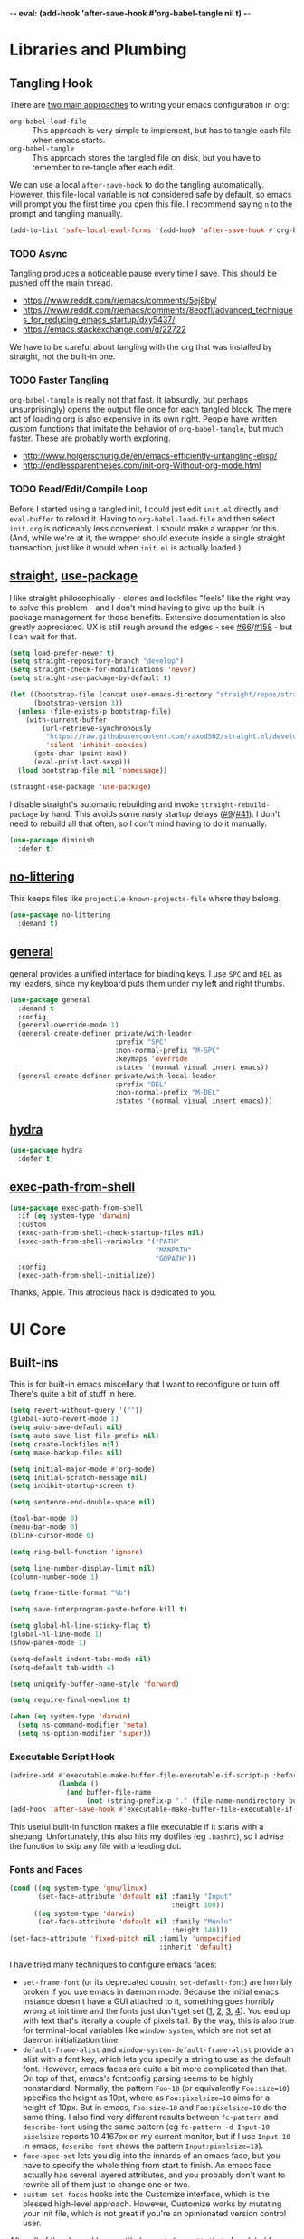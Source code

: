 -*- eval: (add-hook 'after-save-hook #'org-babel-tangle nil t) -*-

* Libraries and Plumbing
** Tangling Hook
   There are [[https://www.reddit.com/r/emacs/comments/372nxd/][two main approaches]] to writing your emacs configuration
   in org:

   - ~org-babel-load-file~ :: This approach is very simple to
        implement, but has to tangle each file when emacs starts.
   - ~org-babel-tangle~ :: This approach stores the tangled file on
        disk, but you have to remember to re-tangle after each edit.


   We can use a local ~after-save-hook~ to do the tangling
   automatically. However, this file-local variable is not considered
   safe by default, so emacs will prompt you the first time you open
   this file. I recommend saying ~n~ to the prompt and tangling
   manually.

   #+BEGIN_SRC emacs-lisp :tangle yes
     (add-to-list 'safe-local-eval-forms '(add-hook 'after-save-hook #'org-babel-tangle nil t))
   #+END_SRC
*** TODO Async
    Tangling produces a noticeable pause every time I save. This should
    be pushed off the main thread.

    - https://www.reddit.com/r/emacs/comments/5ej8by/
    - https://www.reddit.com/r/emacs/comments/8eozfl/advanced_techniques_for_reducing_emacs_startup/dxy5437/
    - https://emacs.stackexchange.com/q/22722


    We have to be careful about tangling with the org that was
    installed by straight, not the built-in one.
*** TODO Faster Tangling
    ~org-babel-tangle~ is really not that fast. It (absurdly, but
    perhaps unsurprisingly) opens the output file once for each
    tangled block. The mere act of loading org is also expensive in
    its own right. People have written custom functions that imitate
    the behavior of ~org-babel-tangle~, but much faster. These are
    probably worth exploring.

    - http://www.holgerschurig.de/en/emacs-efficiently-untangling-elisp/
    - http://endlessparentheses.com/init-org-Without-org-mode.html
*** TODO Read/Edit/Compile Loop
    Before I started using a tangled init, I could just edit ~init.el~
    directly and ~eval-buffer~ to reload it. Having to
    ~org-babel-load-file~ and then select ~init.org~ is noticeably
    less convenient. I should make a wrapper for this. (And, while
    we're at it, the wrapper should execute inside a single straight
    transaction, just like it would when ~init.el~ is actually
    loaded.)
** [[https://github.com/raxod502/straight.el][straight]], [[https://github.com/jwiegley/use-package][use-package]]
   I like straight philosophically - clones and lockfiles "feels" like
   the right way to solve this problem - and I don't mind having to
   give up the built-in package management for those benefits.
   Extensive documentation is also greatly appreciated. UX is still
   rough around the edges - see [[https://github.com/raxod502/straight.el/issues/66][#66]]/[[https://github.com/raxod502/straight.el/issues/158][#158]] - but I can wait for that.

   #+BEGIN_SRC emacs-lisp :tangle yes
     (setq load-prefer-newer t)
     (setq straight-repository-branch "develop")
     (setq straight-check-for-modifications 'never)
     (setq straight-use-package-by-default t)

     (let ((bootstrap-file (concat user-emacs-directory "straight/repos/straight.el/bootstrap.el"))
           (bootstrap-version 3))
       (unless (file-exists-p bootstrap-file)
         (with-current-buffer
             (url-retrieve-synchronously
              "https://raw.githubusercontent.com/raxod502/straight.el/develop/install.el"
              'silent 'inhibit-cookies)
           (goto-char (point-max))
           (eval-print-last-sexp)))
       (load bootstrap-file nil 'nomessage))

     (straight-use-package 'use-package)
   #+END_SRC

   I disable straight's automatic rebuilding and invoke
   ~straight-rebuild-package~ by hand. This avoids some nasty startup
   delays ([[https://github.com/raxod502/straight.el/issues/9#issuecomment-337435499][#9]]/[[https://github.com/raxod502/straight.el/issues/41][#41]]). I don't need to rebuild all that often, so I don't
   mind having to do it manually.

   #+BEGIN_SRC emacs-lisp :tangle yes
     (use-package diminish
       :defer t)
   #+END_SRC
** [[https://github.com/emacscollective/no-littering][no-littering]]
   This keeps files like ~projectile-known-projects-file~ where they
   belong.

   #+BEGIN_SRC emacs-lisp :tangle yes
     (use-package no-littering
       :demand t)
   #+END_SRC
** [[https://github.com/noctuid/general.el][general]]
   general provides a unified interface for binding keys. I use ~SPC~
   and ~DEL~ as my leaders, since my keyboard puts them under my left
   and right thumbs.

   #+BEGIN_SRC emacs-lisp :tangle yes
     (use-package general
       :demand t
       :config
       (general-override-mode 1)
       (general-create-definer private/with-leader
                               :prefix "SPC"
                               :non-normal-prefix "M-SPC"
                               :keymaps 'override
                               :states '(normal visual insert emacs))
       (general-create-definer private/with-local-leader
                               :prefix "DEL"
                               :non-normal-prefix "M-DEL"
                               :states '(normal visual insert emacs)))
   #+END_SRC
** [[https://github.com/abo-abo/hydra][hydra]]
   #+BEGIN_SRC emacs-lisp :tangle yes
     (use-package hydra
       :defer t)
   #+END_SRC
** [[https://github.com/purcell/exec-path-from-shell][exec-path-from-shell]]
   #+BEGIN_SRC emacs-lisp :tangle yes
     (use-package exec-path-from-shell
       :if (eq system-type 'darwin)
       :custom
       (exec-path-from-shell-check-startup-files nil)
       (exec-path-from-shell-variables '("PATH"
                                         "MANPATH"
                                         "GOPATH"))
       :config
       (exec-path-from-shell-initialize))
   #+END_SRC

   Thanks, Apple. This atrocious hack is dedicated to you.
* UI Core
** Built-ins
   This is for built-in emacs miscellany that I want to reconfigure or
   turn off. There's quite a bit of stuff in here.

   #+BEGIN_SRC emacs-lisp :tangle yes
     (setq revert-without-query '(""))
     (global-auto-revert-mode 1)
     (setq auto-save-default nil)
     (setq auto-save-list-file-prefix nil)
     (setq create-lockfiles nil)
     (setq make-backup-files nil)

     (setq initial-major-mode #'org-mode)
     (setq initial-scratch-message nil)
     (setq inhibit-startup-screen t)

     (setq sentence-end-double-space nil)

     (tool-bar-mode 0)
     (menu-bar-mode 0)
     (blink-cursor-mode 0)

     (setq ring-bell-function 'ignore)

     (setq line-number-display-limit nil)
     (column-number-mode 1)

     (setq frame-title-format "%b")

     (setq save-interprogram-paste-before-kill t)

     (setq global-hl-line-sticky-flag t)
     (global-hl-line-mode 1)
     (show-paren-mode 1)

     (setq-default indent-tabs-mode nil)
     (setq-default tab-width 4)

     (setq uniquify-buffer-name-style 'forward)

     (setq require-final-newline t)

     (when (eq system-type 'darwin)
       (setq ns-command-modifier 'meta)
       (setq ns-option-modifier 'super))
   #+END_SRC
*** Executable Script Hook
    #+BEGIN_SRC emacs-lisp :tangle yes
      (advice-add #'executable-make-buffer-file-executable-if-script-p :before-while
                  (lambda ()
                    (and buffer-file-name
                         (not (string-prefix-p "." (file-name-nondirectory buffer-file-name))))))
      (add-hook 'after-save-hook #'executable-make-buffer-file-executable-if-script-p)
    #+END_SRC

    This useful built-in function makes a file executable if it starts
    with a shebang. Unfortunately, this also hits my dotfiles (eg
    ~.bashrc~), so I advise the function to skip any file with a
    leading dot.
*** Fonts and Faces
    #+BEGIN_SRC emacs-lisp :tangle yes
      (cond ((eq system-type 'gnu/linux)
             (set-face-attribute 'default nil :family "Input"
                                              :height 100))
            ((eq system-type 'darwin)
             (set-face-attribute 'default nil :family "Menlo"
                                              :height 140)))
      (set-face-attribute 'fixed-pitch nil :family 'unspecified
                                           :inherit 'default)
    #+END_SRC

    I have tried many techniques to configure emacs faces:

    - ~set-frame-font~ (or its deprecated cousin, ~set-default-font~)
      are horribly broken if you use emacs in daemon mode. Because the
      initial emacs instance doesn't have a GUI attached to it,
      something goes horribly wrong at init time and the fonts just
      don't get set ([[https://www.reddit.com/r/emacs/comments/6hogfs/][1]], [[https://stackoverflow.com/q/3984730][2]], [[http://heyrod.com/snippets/emacsclient-daemon-default-font.html][3]], [[https://stackoverflow.com/q/25221960][4]]). You end up with text that's
      literally a couple of pixels tall. By the way, this is also true
      for terminal-local variables like ~window-system~, which are not
      set at daemon initialization time.
    - ~default-frame-alist~ and ~window-system-default-frame-alist~
      provide an alist with a font key, which lets you specify a
      string to use as the default font. However, emacs faces are
      quite a bit more complicated than that. On top of that, emacs's
      fontconfig parsing seems to be highly nonstandard. Normally, the
      pattern ~Foo-10~ (or equivalently ~Foo:size=10~) specifies the
      height as 10pt, where as ~Foo:pixelsize=10~ aims for a height of
      10px. But in emacs, ~Foo:size=10~ and ~Foo:pixelsize=10~ do the
      same thing. I also find very different results between
      ~fc-pattern~ and ~describe-font~ using the same pattern (eg
      ~fc-pattern -d Input-10 pixelsize~ reports 10.4167px on my
      current monitor, but if I use ~Input-10~ in emacs,
      ~describe-font~ shows the pattern ~Input:pixelsize=13~).
    - ~face-spec-set~ lets you dig into the innards of an emacs face,
      but you have to specify the whole thing from start to finish. An
      emacs face actually has several layered attributes, and you
      probably don't want to rewrite all of them just to change one or
      two.
    - ~custom-set-faces~ hooks into the Customize interface, which is
      the blessed high-level approach. However, Customize works by
      mutating your init file, which is not great if you're an
      opinionated version control user.


    After all of the above, I have settled on ~set-face-attribute~ for
    global faces. It lets me twiddle any individual part of any face
    (the full list of attributes is [[https://www.gnu.org/software/emacs/manual/html_node/elisp/Face-Attributes.html][here]]) without going through
    Customize. For package-specific faces, use-package offers the
    ~:custom-face~ keyword, which goes through Customize while
    avoiding its major downside.
*** visual-line-mode
    visual-line-mode is a built-in mode that truncates lines at word
    boundaries. adaptive-wrap-mode extends it to also preserve leading
    indentation.

    #+BEGIN_SRC emacs-lisp :tangle yes
      (setq-default truncate-lines t)
      (setq visual-line-fringe-indicators '(left-curly-arrow nil))

      (use-package adaptive-wrap
        :hook
        (visual-line-mode . adaptive-wrap-prefix-mode)
        :diminish 'adaptive-wrap-prefix-mode)
    #+END_SRC

    I have not had positive experiences with this part of emacs:

    - [[https://github.com/abo-abo/swiper/issues/227][swiper, org, and visual-line-mode]] cause some very strange issues
      when used together
    - apparently it doesn't like [[https://github.com/brentonk/adaptive-wrap-vp][variable-width fonts]] ([[https://debbugs.gnu.org/cgi/bugreport.cgi?bug=15155][see also]])
    - apparently it doesn't like [[https://gist.github.com/tsavola/6222431][hard tabs]] either


    I consider hard-filling paragraphs to be an ugly implementation
    detail that my editor is supposed to render irrelevant. It doesn't
    help that auto-fill-mode is not applicable to everything I write.
    emacs is really not doing the job here.
*** generic-x
    #+BEGIN_SRC emacs-lisp :tangle yes
      (use-package generic-x
        :straight nil
        :custom
        (generic-use-find-file-hook nil)
        :demand t)
    #+END_SRC
*** TODO Indentation
    You can see that I set indent-tabs-mode to nil by default. I really
    do not like setting indentation behavior in my config. I used to
    use [[https://github.com/tpope/vim-sleuth][vim-sleuth]] and it was magical. You never had to tell it
    anything; it just knew what the right settings were. That's what
    indentation configuration is supposed to feel like. I've heard that
    [[https://github.com/jscheid/dtrt-indent][dtrt-indent]] can provide similar functionality for emacs.
    [[https://github.com/editorconfig/editorconfig-emacs][editorconfig]] support is also applicable to this problem.

    I haven't had to edit any "real" code in emacs yet, so remapping
    ~org-return-indent~ was sufficient for me, but I'd also like to
    look into electric-indent-mode (built-in) or
    [[https://github.com/Malabarba/aggressive-indent-mode][aggressive-indent-mode]] to do this automatically.
** [[https://github.com/emacs-evil/evil][evil]]
   I never really became fluent in vim, but my brief experience made it
   impossible to go back to any other editing system. The two big
   innovations of vim were:

   - separate modes for binding commands and inserting text
   - composable operators and text objects


   I'm not married to anything specific in vim or evil besides those
   two principles, but nothing really comes close, and I'm not in the
   mood to roll my own version of evil right now.

   #+BEGIN_SRC emacs-lisp :tangle yes
     (use-package undo-tree
       :defer t
       :diminish)
   #+END_SRC

   #+BEGIN_SRC emacs-lisp :tangle yes
     (use-package evil
       :custom
       (evil-want-Y-yank-to-eol t)
       (evil-disable-insert-state-bindings t)
       (evil-motion-state-modes nil)
       :general
       (:keymaps 'override
        :states '(normal visual)
        ";" #'evil-ex
        "s" #'save-buffer
        "x" #'other-window
        "r" #'universal-argument)
       (:keymaps 'universal-argument-map
        "r" #'universal-argument-more)
       (private/with-leader
        "SPC" #'execute-extended-command
        ";" #'eval-expression
        "f" #'find-file
        "b" #'switch-buffer
        "h" #'help-command)
       (private/with-leader
        :infix "d"
        "" '(:wk "desktops"
             :ignore t)
        "h" #'split-window-vertically
        "v" #'split-window-horizontally
        "x" #'delete-window
        "b" #'kill-this-buffer
        "k" #'kill-buffer-and-window)
       (:keymaps 'minibuffer-local-map
        "<escape>" #'minibuffer-keyboard-quit)
       :hook
       (private/evil-esc . (lambda ()
                             (when (minibuffer-window-active-p (minibuffer-window))
                               (abort-recursive-edit))))
       :demand t
       :config
       (advice-add #'evil-force-normal-state :after
                   (lambda () (run-hooks 'private/evil-esc-hook)))
       (evil-mode 1))
   #+END_SRC

   I have a custom hook for when you press ~ESC~ in normal state,
   which I stole from [[https://github.com/hlissner/doom-emacs/blob/5dacbb7cb1c6ac246a9ccd15e6c4290def67757c/modules/feature/evil/config.el#L92-L108][doom]]. I tend to mash ~ESC~ when I want to get
   back to regular editor behavior, and this hook serves as a
   predictable entry point for that behavior.
** [[https://github.com/justbur/emacs-which-key][which-key]]
   #+BEGIN_SRC emacs-lisp :tangle yes
     (use-package which-key
       :custom
       (which-key-echo-keystrokes 0.01)
       (which-key-idle-delay 0.5)
       (which-key-idle-secondary-delay 0.01)
       (which-key-popup-type 'minibuffer)
       (which-key-show-prefix 'top)
       (which-key-max-description-length nil)
       (which-key-compute-remaps t)
       (which-key-sort-order 'which-key-prefix-then-key-order-reverse)
       :demand t
       :config
       (which-key-mode 1)
       :diminish)
   #+END_SRC

   I could enable ~which-key-allow-evil-operators~ and
   ~which-key-show-operator-states~, but choose not to because the
   popup is too large. There's just too much information in there.
** [[https://github.com/lewang/ws-butler][ws-butler]]
   #+BEGIN_SRC emacs-lisp :tangle yes
     (use-package ws-butler
       :custom
       (ws-butler-keep-whitespace-before-point nil)
       :demand t
       :config
       (ws-butler-global-mode 1)
       :diminish)
   #+END_SRC
** [[https://github.com/abo-abo/swiper][ivy, counsel, swiper]], [[https://github.com/mhayashi1120/Emacs-wgrep][wgrep]]
   #+BEGIN_SRC emacs-lisp :tangle yes
     (use-package ivy
       :custom
       (ivy-count-format "(%d/%d) ")
       :general
       ([remap switch-buffer] #'ivy-switch-buffer)
       (:keymaps 'ivy-minibuffer-map
        "<escape>" #'abort-recursive-edit)
       (private/with-local-leader
        :keymaps '(ivy-occur-mode-map ivy-occur-grep-mode-map)
        "DEL" #'ivy-occur-dispatch
        "RET" #'ivy-occur-press-and-switch
        "f" #'ivy-occur-press
        "a" #'ivy-occur-read-action
        "c" #'ivy-occur-toggle-calling
        "d" #'ivy-occur-delete-candidate
        "r" #'ivy-occur-revert-buffer)
       (private/with-local-leader
        :keymaps 'ivy-occur-grep-mode-map
        "w" #'ivy-wgrep-change-to-wgrep-mode)
       :demand t
       :config
       (ivy-mode 1)
       :diminish)
   #+END_SRC

   #+BEGIN_SRC emacs-lisp :tangle yes
     (use-package counsel
       :demand t
       :config
       (counsel-mode 1)
       :diminish)
   #+END_SRC

   #+BEGIN_SRC emacs-lisp :tangle yes
     (use-package ivy-hydra
       :commands (hydra-ivy/body))
   #+END_SRC

   #+BEGIN_SRC emacs-lisp :tangle yes
     (use-package swiper
       :general
       (private/with-leader
        "/" #'swiper))
   #+END_SRC

   #+BEGIN_SRC emacs-lisp :tangle yes
     (use-package wgrep
       :custom
       (wgrep-auto-save-buffer t)
       :general
       (:keymaps 'wgrep-mode-map
        [remap save-buffer] #'wgrep-finish-edit)
       :commands (wgrep-change-to-wgrep-mode))
   #+END_SRC
*** TODO Dismissing ~ivy-hydra~
    If I open ~ivy-hydra~ and then close the minibuffer, the hydra is
    actually still there. If I open the minibuffer, it becomes
    apparent that the hydra was open the whole time, and is eating all
    my keystrokes until I exit it with ~C-o~. The hydra should
    terminate whenever the minibuffer closes.
*** TODO Structured Find/Replace
    This is a big topic, but I'm just going to stick it here because
    it's all going through ivy one way or another.
**** swiper
     swiper is my primary tool for structured find. It's incremental
     (ie it shows me where I'm going before I decide to go there) and
     ephemeral (ie if I dismiss the minibuffer it leaves no traces of
     its presence). One useful addition would be an easy way to resume
     the previous swiper search. ~ivy-resume~, maybe? I also don't
     make much use of ~swiper-query-replace~ (~M-q~ binding), which
     seems useful.
**** isearch
     I have experimented with isearch (which is hooked into evil's ~/~
     by default). I find it most useful as a motion - ie when I already
     know exactly what I'm looking for with very high specificity - but
     avy works almost as well in those situations.

     I don't like using it for "searching". Jumping around with ~nN~ is
     cumbersome, and often after a few jumps you realize that you
     should have refined the search expression a bit more. With swiper,
     you can just scroll the minibuffer, and if you need to narrow it
     down, you can type in more text. I'm considering just binding
     swiper directly to ~/~.
**** occur/wgrep
     I find wgrep very useful for transitioning from search to replace.
     The key sequences are not too difficult to remember: ~C-o~ to
     bring up hydra-ivy, ~u~ to occur, and ~DEL w~ to enable wgrep in
     that buffer.
**** rg
     There's probably some argument to be made for using rg (already
     projectile-integrated) in larger searches. We'll see where that
     fits into the picture. I just haven't used it enough yet. I
     believe the occur/wgrep system works just as well here as it does
     for swiper.

     One thing I don't like about ~counsel-projectile-rg~ is that it's
     very difficult to constrain my search to a subfolder of the
     project. Perhaps [[https://github.com/Wilfred/deadgrep][deadgrep]], which is highly rg-native, would be a
     good choice for a less incremental, more precise interface.
**** :s
     For smaller find/replaces, I still use vim's trusty ~:s~
     (~evil-ex-substitute~). The syntax of ~:s~ lets you write the
     find and replace halves of the expression simultaneously in a
     very nimble way. Automatically reusing the last pattern from ~/~
     is also a nice feature, although a bit niche. I only feel the
     need to do that when I'm replacing a fairly complex pattern,
     which is usually a sign to reach for another tool.

     Once you start replacing a lot of stuff (more than a screenful) or
     really complicated stuff (anything involving eval-based
     expressions), ~:s~ becomes unpredictable and too cumbersome to use
     off hand. It works best when its effects are transparent and
     obvious.

     Speaking of transparency, evil's live preview for ~:s~ is
     extremely valuable. However, I've encountered some bugs with it
     (typically when replacing leading whitespace) where the
     preview markers don't go away after the command is done.

     It probably sounds like I like ~:s~ and I'm happy with its place
     in my workflow. For the most part, I am, but it's literally the
     only ex command I use regularly. If I can replace it with
     something else, that lets me completely rebind ~;:~ to other
     commands. [[https://github.com/benma/visual-regexp.el][visual-regexp]] or [[https://github.com/zk-phi/phi-search][phi-search]]? My requirements:

     - robust live preview
     - edit find and replace sides simultaneously, ideally with similar
       syntax to ~:s~
     - a quick keybind to jump from find to replace or vice versa
       (useful in longer expressions)
     - easy integration with swiper/rg and occur/wgrep, if you realize
       that you're biting off more than you can chew
**** iedit/multiple-cursors
     I've heard [[https://sam217pa.github.io/2016/09/11/nuclear-power-editing-via-ivy-and-ag/][good]] [[https://oremacs.com/2015/01/27/my-refactoring-workflow/][things]] about iedit, and I'm also interested in
     multiple-cursors:

     - [[https://github.com/victorhge/iedit][iedit]]
     - [[https://github.com/syl20bnr/evil-iedit-state][evil-iedit-state]]
     - [[https://github.com/hlissner/evil-multiedit][evil-multiedit]]
     - [[https://github.com/gabesoft/evil-mc][evil-mc]]
     - [[https://github.com/magnars/multiple-cursors.el][multiple-cursors]]
** [[https://github.com/bbatsov/projectile][projectile]] with [[https://github.com/ericdanan/counsel-projectile][ivy]] integration
   I mainly use projectile for fuzzy searching an entire project's
   files and buffers. It's quite refreshing to never think about which
   files are "open" and which ones aren't. The concept of a "root"
   directory is also important for things like rg searching.

   #+BEGIN_SRC emacs-lisp :tangle yes
     (use-package projectile
       :custom
       (projectile-ignored-project-function
        (lambda (project-root)
          (or (file-remote-p project-root)
              (string-prefix-p (straight--dir) project-root))))
       (projectile-globally-ignored-file-suffixes '(".pdf"))
       (projectile-globally-unignored-files '(".projectile" ".dir-locals.el"))
       :demand t
       :config
       (put 'projectile-enable-caching 'safe-local-variable #'booleanp)
       (projectile-mode 1))
   #+END_SRC

   #+BEGIN_SRC emacs-lisp :tangle yes
     (use-package counsel-projectile
       :general
       (private/with-leader
        :infix "p"
        "" '(:wk "projectile"
             :ignore t)
        "f" #'private/counsel-projectile-find-file
        "/" #'counsel-projectile-rg
        "p" #'counsel-projectile-switch-project
        "b" #'counsel-projectile-switch-to-buffer)
       :demand t
       :config
       (setcar counsel-projectile-switch-project-action
               (counsel-projectile--action-index
                #'counsel-projectile-switch-project-action-find-file
                counsel-projectile-switch-project-action))
       (defun private/counsel-projectile-find-file (arg)
         (interactive "P")
         (if (not (projectile-project-p))
             (counsel-projectile-switch-project)
           (counsel-projectile-find-file arg)))
       (counsel-projectile-mode 1))
   #+END_SRC

   Demanding projectile causes its autoloaded functions to be bound
   under the ~C-c p~ prefix. However, if counsel-projectile hasn't
   been loaded yet, the functions under that prefix will be
   un-counseled versions (because ~counsel-projectile-mode~ hasn't
   run). I fix this problem by demanding both packages up front.
*** Finding Files vs Finding Buffers or Files
    I used to use ~counsel-projectile~, which lists buffers and files,
    but have now moved to ~counsel-projectile-find-file~ (with a
    wrapper when not in a project). This way, I can always navigate to
    a file by its project-rooted filename.

    Consider a project with two files, ~foo/README~ and ~bar/README~.
    If I open ~foo/README~ and then ~counsel-projectile~, I will see
    ~README~ (the buffer for ~foo/README~) and ~bar/README~. This
    means there are no matches for ~foo/README~.
    ~counsel-projectile-find-file~ avoids this problem.

    Another issue arises if you have two separate projects, ~foo~ and
    ~bar~, that each have their own ~README~. If both ~README~s are
    open at the same time, the buffer names will be disambiguated by
    uniquify, which will appear in ~counsel-projectile~. Again,
    ~counsel-projectile-find-file~ avoids this problem.

    I also want ~counsel-projectile-switch-project~ to use
    ~counsel-projectile-find-file~ as its action (the default action
    selects a file or buffer, like ~counsel-projectile~).
    Unfortunately, there's no good way to change the default action.
    Either you copy the entire action list into your config, or you
    mutate the action list to change the leading integer that selects
    the default. Both options are unpleasant, but the latter is
    shorter.
*** TODO Sorting
    I mainly use buffer switching to cycle between the last few files
    I looked at. counsel-projectile supports [[https://github.com/ericdanan/counsel-projectile#sorting-candidates][sorting candidates]], which
    might reduce my dependence on that functionality. Perhaps a
    binding for ~other-buffer~ would also help.
** [[https://github.com/abo-abo/avy][avy]]
   One of the unpleasant truths of vim is that, although there are
   structured motions for everything, you're probably going to start
   out by holding down ~hjkl~ a lot. It takes a long time for all
   those other motions to seep into your muscle memory. avy provides a
   command that quickly gets anywhere on the screen, regardless of how
   the buffer is formatted. It reflects a "lazy vim" approach of using
   cheap, general commands that you'll never have to think about.

   evil actually [[https://github.com/emacs-evil/evil/blob/master/evil-integration.el][defines]] motion wrappers for avy. However, its wrappers
   are inclusive, and I vastly prefer exclusivity for "jump to first
   instance" motions, so I redefine them.

   #+BEGIN_SRC emacs-lisp :tangle yes
     (use-package avy
       :custom
       (avy-all-windows nil)
       :general
       (:states '(motion)
        "f" #'avy-goto-char-2-esc)
       :config
       (defun avy-goto-char-2-esc (&optional arg beg end)
         "Like avy-goto-char-2, but cancels the prompt if you press ESC."
         (interactive (list current-prefix-arg nil nil))
         (catch 'escaped
           (let ((char1 (read-char "char 1: " t)))
             (when (eq char1 ?\e)
               (throw 'escaped "Quit"))
             (let ((char2 (read-char "char 2: " t)))
               (when (eq char2 ?\e)
                 (throw 'escaped "Quit"))
               (avy-goto-char-2 char1 char2 arg beg end)))))
       (evil-define-avy-motion avy-goto-char-2 exclusive))
   #+END_SRC
*** read-char ~ESC~
    ~avy-goto-char-2~ uses ~read-char~ to request the target
    characters. This function is pretty low-level - it can only be
    cancelled with ~C-g~, and does not support [[https://www.reddit.com/r/emacs/comments/67rlfr/][key translation]] maps.
    ~read-key~ does support key translations, but not the way I want:
    if you remap ~ESC~ to ~C-g~, ~read-key~ will return 7 (the ~C-g~
    keycode) instead of 27 (the ~ESC~ keycode) Either way, pressing
    ~ESC~ doesn't actually quit.

    I hacked around this by rolling my own version of
    ~avy-goto-char-2~, which checks if you pressed ~ESC~ for the
    prompt and bails out early. I suspect this is extremely
    unidiomatic elisp the way I've written it, but oh well. Pull
    requests are welcome to address my atrocious lack of style.

    Note that, although pressing ~ESC~ will end the avy prompt, evil
    still thinks that the motion completed (eg ~cf ESC~ will still go
    into insert mode). Is there a way to signal that the motion was
    canceled?
*** TODO Repeat
    One nice feature of [[https://github.com/justinmk/vim-sneak][vim-sneak]] is that, after your initial search,
    you can mash the key to go to the next or previous instance. Such
    behavior could also be useful here. It would be something like this:

    - when you first press ~fF~, you get prompted for the search
      argument (same as existing avy)
    - the matching candidates get highlighted under a trie (same as
      existing avy)
    - typing the keys for that candidate jumps you to it (same as
      existing avy)
    - after the first jump, mashing ~fF~ takes you to the next/previous
      instance of the same search argument
    - the jumplist only gets updated once for the entire search chain


    Look into [[https://github.com/hlissner/evil-snipe][evil-snipe]], perhaps?
** [[https://github.com/abo-abo/ace-window][ace-window]]
   Forget obtuse up/down/left/right-based window switching. It takes up
   a ton of binding space and it's not even the fastest way to move
   around. ace-window lets you jump to any window with one key. You can
   hook into it to do a lot of other window-management-related things,
   but I use it for its barebones functionality, and it works like a
   charm.

   #+BEGIN_SRC emacs-lisp :tangle yes
     (use-package ace-window
       :custom
       (aw-keys '(?a ?s ?d ?f ?g ?h ?j ?k ?l))
       (aw-scope 'frame)
       :custom-face
       (aw-leading-char-face ((t (:foreground "red"
                                  :height 3.0))))
       :general
       ([remap other-window] #'ace-window)
       :init
       (setq aw-dispatch-alist '((?x aw-flip-window))))
   #+END_SRC
*** TODO Dispatch
    You can do a lot of window-related stuff with ~aw-dispatch-alist~,
    which could probably replace my entire ~SPC d~ leader tree.
    Definitely worth investigating. Integrating desktop management
    keybinds (eg eyebrowse, see below) would also be appropriate.
** [[https://github.com/wasamasa/shackle][shackle]]
   shackle keeps temporary windows out of the way. emacs has a nasty
   tendency to spawn them in the first free window it can find, and if
   you have your windows laid out just right, that's usually not what
   you wanted. I'm used to vim's "help pops up at the bottom" approach,
   and shackle lets me have that.

   #+BEGIN_SRC emacs-lisp :tangle yes
     (use-package shackle
       :custom
       (shackle-inhibit-window-quit-on-same-windows t)
       (shackle-rules '((help-mode :select t
                                   :popup t
                                   :align below
                                   :size 0.5)
                        (flycheck-error-list-mode :select t
                                                  :popup t
                                                  :align right
                                                  :size 0.3)
                        (compilation-mode :select t
                                          :popup t
                                          :align right
                                          :size 0.5)
                        ("*Local Variables*" :select t
                                             :same t)))
       :demand t
       :general
       (:keymaps '(special-mode-map tabulated-list-mode-map)
        :states 'normal
        "q" #'quit-window)
       ([remap quit-window] #'private/quit-window)
       :config
       (defun private/quit-window (arg)
         (interactive "P")
         (quit-window (if arg nil 'kill)))
       (shackle-mode 1)
       :diminish)
   #+END_SRC

   ~*Local Variables*~ comes from ~hack-local-variables-confirm~.

   I remap ~quit-window~ so that it kills buffers by default instead
   of burying them. Since evil has its own binding of ~q~ in normal
   state, that has to be mapped back to ~quit-window~.
   (~tabulated-list-mode-map~ does not derive from ~special-mode-map~,
   so it also has to be set explicitly. I filed [[https://debbugs.gnu.org/cgi/bugreport.cgi?bug=30452][a bug]] for that.)
*** TODO Comprehensive Popup System
    I rather envy [[https://github.com/hlissner/doom-emacs/blob/master/core/core-popups.el][doom-popups]]. This system hooks into evil's normal
    state ~ESC~ to close the current window (if it is a popup), and to
    close all open popups (if it is not a popup). The definition of
    "popup" is applied through shackle.

    This system has a few notable advantages. First, recycling ~ESC~
    for this feels appropriate and avoids changing the normal state
    ~q~ binding. In addition, if I had an easy way to close popups
    without selecting them, I wouldn't need as much ~:select t~ in my
    shackle rules.
** [[https://github.com/flycheck/flycheck][Flycheck]]
   #+BEGIN_SRC emacs-lisp :tangle yes
     (use-package flycheck
       :general
       (private/with-leader
        :infix "y"
        "" '(:wk "flycheck"
             :ignore t)
        "c" #'flycheck-buffer
        "C" #'flycheck-clear
        "v" #'flycheck-verify-setup
        "x" #'flycheck-disable-checker
        "RET" #'flycheck-explain-error-at-point
        "r" #'flycheck-display-error-at-point
        "y" #'flycheck-copy-errors-as-kill
        "j" #'flycheck-next-error
        "k" #'flycheck-previous-error
        "l" #'flycheck-list-errors)
       :hook
       (org-src-mode . (lambda () (flycheck-mode 0)))
       :demand t
       :config
       (put 'flycheck-ruby-executable 'safe-local-variable #'stringp)
       (put 'flycheck-ruby-rubocop-executable 'safe-local-variable #'stringp)
       (global-flycheck-mode 1))
   #+END_SRC

   Unfortunately, there's no good way to run Flycheck across a tangled
   file when editing just one of the many blocks in that file. This
   leads to Flycheck getting very confused, so I turn it off in that
   context only. Note that you do need a hook for this, because
   ~flycheck-global-modes~ only checks major modes and ~org-src-mode~
   is a minor mode.
* Major Modes and Filetypes
** [[http://orgmode.org/][org]]
   straight will install a full clone of org's [[https://code.orgmode.org/bzg/org-mode][git repository]], which
   is immense. We're waiting for [[https://github.com/raxod502/straight.el/issues/2][shallow clone]] support.

   #+BEGIN_SRC emacs-lisp :tangle yes
     (use-package org
       :custom
       (org-M-RET-may-split-line nil)
       (org-blank-before-new-entry '((heading . nil)
                                     (plain-list-item . nil)))
       (org-catch-invisible-edits 'smart)
       (org-ellipsis "⤵")
       (org-src-fontify-natively t)
       (org-src-tab-acts-natively t)
       (org-src-window-setup 'current-window)
       (org-file-apps '(("pdf" . system)
                        (auto-mode . emacs)
                        (system . "xdg-open %s")
                        (t . system)))
       (org-agenda-files (no-littering-expand-var-file-name "org/agenda-files"))
       :general
       (:states '(insert emacs)
        :keymaps 'org-mode-map
        "RET" #'org-return-indent)
       (private/with-local-leader
        :keymaps 'org-mode-map
        "h" '(private/hydra-worf/private/org-up-heading-safe
              :wk "parent heading")
        "j" '(private/hydra-worf/org-forward-heading-same-level
              :wk "next heading")
        "k" '(private/hydra-worf/org-backward-heading-same-level
              :wk "prev heading")
        "l" '(private/hydra-worf/private/org-goto-first-child
              :wk "child heading")
        "/" #'counsel-org-goto
        "r" #'org-reveal
        "e" #'org-edit-special
        "x" #'org-export-dispatch
        "RET" #'org-open-at-point
        "o" #'private/org-meta-return-after
        "O" #'private/org-meta-return-before)
       (private/with-local-leader
        :keymaps 'org-mode-map
        :infix "z"
        "" '(:wk "toggles"
             :ignore t)
        "h" #'org-toggle-heading
        "i" #'org-toggle-item
        "l" #'org-toggle-link-display)
       (private/with-local-leader
        :keymaps 'org-src-mode-map
        "e" #'org-edit-src-exit)
       :hook
       (org-mode . private/org-agenda-file-to-back-if-new)
       :config
       (defun private/org-agenda-file-to-back-if-new ()
         (when (and buffer-file-name
                    (not (org-agenda-file-p buffer-file-name)))
           (org-agenda-file-to-front t)))
       (defun private/org-meta-return-before (arg)
         (interactive "P")
         (beginning-of-line)
         (org-meta-return arg)
         (evil-append nil))
       (defun private/org-meta-return-after (arg)
         (interactive "P")
         (end-of-line)
         (org-meta-return arg)
         (evil-append nil))
       (defun private/org-up-heading-safe ()
         (interactive)
         (org-up-heading-safe))
       (defun private/org-goto-first-child ()
         (interactive)
         (org-goto-first-child)
         (org-reveal))
       (defhydra private/hydra-worf ()
         "navigate and move org headings"
         ("<tab>" org-cycle "cycle")
         ("h" private/org-up-heading-safe "parent")
         ("j" org-forward-heading-same-level "next")
         ("k" org-backward-heading-same-level "prev")
         ("l" private/org-goto-first-child "child"))
       (when (and (stringp org-agenda-files)
                  (not (file-exists-p org-agenda-files)))
         (with-temp-buffer (write-file org-agenda-files)))
       (advice-add #'org-element-property :after-until
                   (lambda (property element)
                     (and (eq (org-element-type element) 'src-block)
                          (eq property :language)
                          "fundamental"))))
   #+END_SRC

   #+BEGIN_SRC emacs-lisp :tangle yes
     (use-package htmlize
       :defer t)
   #+END_SRC

   #+BEGIN_SRC emacs-lisp :tangle yes
     (use-package hydra-ox
       :straight hydra
       :general
       ([remap org-export-dispatch] #'hydra-ox/body))
   #+END_SRC

   Note that MELPA does not split hydra and hydra-ox into separate
   packages, so straight doesn't know how to install hydra-ox. It has
   to explicitly be told that this package comes from the hydra repo.
   I would prefer to ~straight-get-recipe~ this, but hardcoding it is
   basically the same thing.
*** Navigation
    I'm very fond of ~counsel-org-goto~. It Just Works, which can't be
    said for some of the things I tried in the past.

    org has ~org-goto~ built-in. However, I despise org's "open
    another buffer and fumble around in here" approach to navigation.
    You can customize ~org-goto~ to use ivy (~org-goto-interface~ and
    ~org-outline-complete-in-steps~), but I found that it choked on
    headlines with slashes in them. Perhaps it was an ivy bug.

    Rather than investigate the slashes problem with ~org-goto~, I
    tolerated ~counsel-imenu~ for a while. You need to futz around
    with some variables (~imenu-auto-rescan~,
    ~imenu-auto-rescan-timeout~) to make it rescan every time you use
    it. The real problem is that it only displays leaf-level headings,
    so you can't jump directly to intermediate headings.

    I've also heard of some other options like [[https://github.com/jrblevin/deft][deft]], [[https://github.com/facetframer/orgnav][orgnav]], and
    [[https://github.com/alphapapa/helm-org-rifle][helm-org-rifle]], but for now, ~counsel-org-goto~ is so close to my
    ideal implementation that I'm no longer shopping around. [[https://www.reddit.com/r/emacs/comments/4a4a8n/better_system_than_defthelmorgmode_to_manage_many/][See also]].
**** TODO Out-of-Order Search
     In my typical use of ~counsel-org-goto~, I search for the last
     segment of the exact heading I'm aiming for. If that isn't
     specific enough, I end up having to backspace over my search
     query and enter a higher-level heading first, to disambiguate.
     For example, in a file with headings ~foo/bar/baz~ and
     ~foo/qux/baz~, I might search for ~baz~, then have to backspace
     and search for ~bar baz~.

     The solution to this problem would be to relax matching order, so
     that ~baz bar~ could match ~foo/bar/baz~.
     ~ivy--regex-ignore-order~ might be perfect for this.
*** Indentation
    By default, plain text in org is indented to match the level of
    the headline. This is controlled by ~org-adapt-indentation~,
    ~org-cycle-emulate-tab~, and my binding of ~org-return-indent~.

    I actually like the indentation, because it helps distinguish
    headlines (you can scan the left edge of the buffer to locate
    them). It also increases the vertical density of my org files,
    since I don't need empty lines (~org-blank-before-new-entry~) or
    larger fonts to make the headlines stand out. I do disable the
    indentation for beancount buffers; see below.
*** org-src Default Language
    I want to use fundamental-mode in org-src blocks that have no
    language, but there is no supported way to set a [[https://emacs.stackexchange.com/q/8314][default language]]
    for org-src blocks. However, you can hack it in by advising
    ~org-element-property~. If ~org-element-property~ returns nil for
    an org-src block's language, this advice will treat the block's
    language as fundamental instead.
*** TODO [[https://github.com/abo-abo/ace-link][ace-link]]/[[https://github.com/noctuid/link-hint.el][link-hint]]
    A more powerful alternative to ~org-open-at-point~. This should
    open the link at point (if any), and otherwise select one
    avy-style. Note that ~org-return-follows-link~ doesn't work in
    evil normal state.
*** TODO [[https://github.com/abo-abo/worf][worf]] Tree Mutation
    It's fine to use ~counsel-org-goto~ for large jumps, but for
    shorter movements, it's much faster to go up or down headings.
    worf has an especially elegant way of combining navigation and
    mutation of org trees. Unfortunately it doesn't play nice with
    evil.

    One important caveat of any up/down heading navigation is that it
    tends to pollute the jumplist. Ideally, you want to "enter" heading
    navigation mode, jump around headings freely, and add to the
    jumplist when you "exit" heading navigation mode. I used to have a
    hydra for this, and might rebuild it.

    Some considerations for this development:

    - movements:
      - next heading:
        - any level:
          - ~org-next-visible-heading~
          - ~outline-next-visible-heading~
          - ~outline-next-heading~
        - same level:
          - ~org-forward-heading-same-level~
          - ~outline-forward-same-level~
          - ~org-get-next-sibling~
          - ~outline-get-next-sibling~
          - ~org-goto-sibling~
      - previous heading:
        - any level:
          - ~org-previous-visible-heading~
          - ~outline-previous-visible-heading~
          - ~outline-previous-heading~
        - same level (note that, if we're not on a heading, we want to
          back up to the current heading, not the one before it):
          - ~org-backward-heading-same-level~: skips past current
            heading
          - ~outline-backward-same-level~: same problem as
            ~org-backward-heading-same-level~
          - ~org-get-last-sibling~: doesn't actually restrict point to
            same-level headings (it returns nil but the point still
            moves, which is almost definitely a bug)
          - ~outline-get-last-sibling~: same problem as
            ~org-get-last-sibling~
          - ~org-goto-sibling~: same problem as
            ~org-backward-heading-same-level~
      - parent:
        - ~org-up-heading-safe~
        - ~org-up-heading-all~
        - ~outline-up-heading~
      - child:
        - ~org-goto-first-child~
    - change:
      - item:
        | ITEM    | ~org-metaleft~          | ~org-metadown~          | ~org-metaup~          | ~org-metaright~         |
        |---------+-------------------------+-------------------------+-----------------------+-------------------------|
        | heading | ~org-do-promote~        | ~org-move-subtree-down~ | ~org-move-subtree-up~ | ~org-do-demote~         |
        | list    | ~org-outdent-item~      | ~org-move-item-down~    | ~org-move-item-up~    | ~org-indent-item~       |
        | table   | ~org-table-move-column~ | ~org-table-move-row~    | ~org-table-move-row~  | ~org-table-move-column~ |
      - tree:
        | TREE    | ~org-shiftmetaleft~       | ~org-shiftmetadown~     | ~org-shiftmetaup~        | ~org-shiftmetaright~      |
        |---------+---------------------------+-------------------------+--------------------------+---------------------------|
        | heading | ~org-promote-subtree~     | ~org-drag-line-forward~ | ~org-drag-line-backward~ | ~org-demote-subtree~      |
        | list    | ~org-outdent-item-tree~   | ~org-drag-line-forward~ | ~org-drag-line-backward~ | ~org-indent-item-tree~    |
        | table   | ~org-table-delete-column~ | ~org-table-insert-row~  | ~org-table-kill-row~     | ~org-table-insert-column~ |
    - Can we use the [[https://github.com/abo-abo/hydra/commit/763bb2a423c829dc145188718dcf9ee47480ed0a][~:bind~ lambda]] to build bindings to the heads
      with general (lambda gets invoked [[https://github.com/abo-abo/hydra/blob/master/hydra.el#L1309][here]])? Or do we have to
      manually bind each head in ~private/with-local-leader~?
    - We should have a toggle in the hydra to allow moving to invisible
      headings, which should default to off.
    - Should we also operate on lists? ~org-previous-item~ and
      ~org-next-item~ can navigate up/down, but they put the cursor in
      a stupid position. There doesn't appear to be a way to navigate
      up/down levels of a list. In addition, ~org-next-item~ does
      nothing unless you're already in a list. We may need to resort
      to [[http://orgmode.org/worg/dev/org-syntax.html][parsing]].
    - Similarly, support for tables would also be interesting, but
      there don't appear to be good ways to jump "into" a table.
    - We should print a message to the minibuffer if we try to move
      past the end of a direction. [[https://emacs.stackexchange.com/a/11024][~save-excursion~]] might help for
      this.
**** Target UX
     - heading state (default)
       - ~hjkl~ (available outside hydra) :: parent heading, down same
            level, up same level, child heading
       - ~v~ :: radio toggle between three states: always move to
                invisible, never move to invisible, only move to
                invisible if there is none visible (default)
       - ~<tab>~ :: ~org-cycle~
       - ~c~ :: enter heading change state
         - ~jk~ :: move subtree down, move subtree up
         - ~hl~ :: promote subtree, demote subtree
         - ~HL~ :: promote heading, demote heading
         - ~q~ :: go back to heading state
       - ~i~ (available outside hydra) :: enter list state
         - ~hjkl~ :: superlist, down same level, up same level, sublist
         - ~v~ :: radio toggle to enable moving to (and revealing)
                  invisible items (default off)
         - ~<tab>~ :: ~org-cycle~
         - ~q~ :: go back to heading state
         - ~c~ :: enter list change state
           - ~jk~ :: move item tree down, move item tree up
           - ~hl~ :: outdent item tree, indent item tree
           - ~HL~ :: outdent item, indent item
           - ~q~ :: go back to list state
       - ~t~ (available outside hydra) :: enter table state
         - ~hjkl~ :: left cell, down cell, up cell, right cell
         - ~q~ :: go back to heading state
         - ~c~ :: enter table change state
           - ~jk~ :: move row down, move row up
           - ~hl~ :: move column left, move column right
           - ~JK~ :: insert row, delete row
           - ~HL~ :: delete column, insert column
           - ~q~ :: go back to table state
*** TODO Completion
    I hate typing out org keywords (~#+BEGIN_SRC~, etc) by hand. You
    can type them in lowercase (which I should really start doing), but
    even better would be autocomplete for them. Autocompletion is
    unfortunately a TODO in its own right, but perhaps we can hack up
    an interim solution with ivy.
*** TODO org-agenda
    ~org-agenda~ is a large key tree that spawns a buffer just for
    prompts. We could replace the prompts with which-key, but
    ~org-agenda~ has some additional features. In particular, you can
    press ~<>~ multiple times within an ~org-agenda~ buffer to adjust
    the restriction level. This persistent binding would require a
    hydra to replicate. Alternatively, we could approximate it with
    just a plain key tree, which would probably be easier.

    The basic key tree is implemented in
    ~org-agenda-get-restriction-and-command~. Note that ~org-agenda~
    has a bunch of custom command functionality as well
    (~org-agenda-custom-commands~) and we have to decide how much of
    that we want to implement. ~defhydradio~ can help us with the
    persistent parts (~<>~), as it does in hydra-ox.
** [[https://github.com/jrblevin/markdown-mode][Markdown]]
   While I prefer working in org, sometimes you have to write markup
   that other people can edit, and org is really not usable in any
   editor but emacs. In those situations, Markdown is basically
   inevitable.

   #+BEGIN_SRC emacs-lisp :tangle yes
     (use-package markdown-mode
       :custom
       (markdown-hide-urls t)
       :mode ("\\.md\\'" . markdown-mode)
       :hook
       (markdown-mode . visual-line-mode))
   #+END_SRC

   #+BEGIN_SRC emacs-lisp :tangle yes
     (use-package edit-indirect
       :defer t)
   #+END_SRC
** [[http://furius.ca/beancount/][beancount]]
   The actual beancount minor mode lives in [[https://bitbucket.org/blais/beancount/src/default/editors/emacs/beancount.el?at=default&fileviewer=file-view-default][bitbucket]], but straight
   doesn't have hg support yet. The [[https://github.com/beancount/beancount/blob/master/editors/emacs/beancount.el][github mirror]] is a fine
   substitute, since the mode doesn't appear to be modified often.

   #+BEGIN_SRC emacs-lisp :tangle yes
     (use-package beancount
       :straight (:host github
                  :repo "beancount/beancount"
                  :branch "master"
                  :files ("editors/emacs/beancount.el"))
       :custom
       (beancount-use-ido nil)
       :mode ("\\.beancount\\'" . org-mode)
       :hook
       (org-mode . private/org-beancount)
       :init
       (defun private/org-beancount ()
         (when (and buffer-file-name
                    (string= (file-name-extension buffer-file-name) "beancount"))
           (beancount-mode 1)
           (set (make-local-variable 'org-adapt-indentation) nil)
           (set (make-local-variable 'org-blank-before-new-entry) '((heading . t)
                                                                    (plain-list-item . nil)))))
       :defer t)
   #+END_SRC
*** org-beancount
    ~beancount-mode~ is actually a minor mode, and its directives can
    be embedded in other major modes. The author of beancount uses org
    for this, probably via a file-local property (~-*- mode: org;
    mode: beancount -*-~).

    I implemented similar behavior via a hook, so that I wouldn't need
    file-specific cruft. This hook also disables indentation in org,
    which is necessary because beancount does not support leading
    whitespace on directives. Since the file is unindented, I add a
    blank line above each heading to make them more visible.

    If the hook function is created at ~:config~ time,
    ~beancount-mode~ will be loaded as soon as you open any org file,
    regardless of whether that is a beancount file. This is because
    any function used in ~:hook~ will have an autoload created for it
    if it's not already defined. Then, when you open an org file, the
    hook gets run, triggering the autoload, which also loads all of
    ~beancount-mode~. By creating the hook at ~:init~ time instead,
    the mode will only be autoloaded if the hook actually tries to
    turn it on.
*** TODO Mode Improvements
    ~beancount-mode~ is rather anemic, and there's a lot of stuff I
    would like to improve:

    - quick key to insert the current YYYY-MM-DD
    - fontification of comments, strings, numbers, and commodities
    - keywords (eg open, balance, document) are fontified in comments
      and strings, where they should be treated as regular text
    - automatic reinitialization of accounts without having to
      manually invoke beancount-init-accounts
    - ~beancount-account-regexp~ does not recognize custom naming
      options (see ~beancount-account-categories~)
    - shorter key sequence for beancount-insert-account
    - clean auto align for the entire file, even for non-transaction
      directives (~bean-format~ can help, but it only aligns amounts)
    - indentation should default to 2 spaces after a transaction,
      returning to 0 after an empty line (Can we use TAB to cycle
      between valid indentation levels? We're in org...)
    - Flycheck invocation of ~bean-check~
** [[https://github.com/holomorph/systemd-mode][systemd]]
   #+BEGIN_SRC emacs-lisp :tangle yes
     (use-package systemd
       :defer t)
   #+END_SRC
** [[https://github.com/yoshiki/yaml-mode][YAML]]
   #+BEGIN_SRC emacs-lisp :tangle yes
     (use-package yaml-mode
       :defer t)
   #+END_SRC

   The docs for this mode mention that you have to bind ~RET~ yourself
   if you want auto-indenting, but evil seems to have me covered
   there.

   Frankly, this mode is not very good, but that's not its fault. It's
   just that YAML is [[https://github.com/tummychow/typhon/blob/master/STYLE.md][incredibly difficult to parse correctly]]. This
   leads to some [[https://github.com/yoshiki/yaml-mode/issues/20][delightful bugs]] which are probably never going to be
   fixed.
** [[https://github.com/dominikh/go-mode.el][Go]]
   #+BEGIN_SRC emacs-lisp :tangle yes
     (use-package go-mode
       :custom
       (gofmt-show-errors nil)
       :hook
       (go-mode . (lambda () (add-hook 'before-save-hook #'gofmt-before-save nil t)))
       :defer t)
   #+END_SRC

   We don't want to add ~gofmt-before-save~ to the global
   ~before-save-hook~, because that would cause go-mode to be loaded
   in every buffer, whether it was a go buffer or not. Instead we add
   to the local ~before-save-hook~. We then have to explicitly request
   deferred loading. Normally ~:hook~ implies ~:defer t~, but [[https://github.com/jwiegley/use-package/commit/b0e53b4][only]] if
   the target of the hook is a function symbol. If it's a lambda, then
   use-package will resort to its default behavior of demanding the
   package, to ensure that the package is loaded when the lambda runs.
   In our case, we know the lambda doesn't need that, so we can safely
   ask for deferral.

   #+BEGIN_SRC emacs-lisp :tangle yes
     (use-package go-eldoc
       :hook
       (go-mode . go-eldoc-setup))
   #+END_SRC

   See also: [[https://github.com/nsf/gocode/tree/master/emacs-company][company-go]].
** [[https://github.com/rust-lang/rust-mode][Rust]]
   #+BEGIN_SRC emacs-lisp :tangle yes
     (use-package rust-mode
       :custom
       (rust-format-on-save t)
       :defer t)
   #+END_SRC

   #+BEGIN_SRC emacs-lisp :tangle yes
     (use-package flycheck-rust
       :hook
       (rust-mode . flycheck-rust-setup))
   #+END_SRC

   See also: [[https://github.com/racer-rust/emacs-racer][racer]].
** Ruby
   #+BEGIN_SRC emacs-lisp :tangle yes
     (setq ruby-insert-encoding-magic-comment nil)
   #+END_SRC

   See also: [[https://github.com/zenspider/enhanced-ruby-mode][enhanced-ruby-mode]] and [[https://github.com/dgutov/robe][robe]].
** [[https://github.com/skeeto/elfeed][elfeed]]
   #+BEGIN_SRC emacs-lisp :tangle yes
     (use-package elfeed
       :general
       (:keymaps 'elfeed-search-mode-map
        :states 'normal
        "q" (lambda ()
              (interactive)
              (elfeed-db-save)
              (kill-this-buffer)))
       (private/with-local-leader
        :keymaps 'elfeed-search-mode-map
        "g" #'elfeed-search-update--force
        "G" #'elfeed-search-fetch
        "RET" #'elfeed-search-browse-url
        "y" #'elfeed-search-yank
        "s" #'elfeed-search-live-filter
        "S" #'elfeed-search-set-filter
        "u" #'elfeed-search-tag-all-unread
        "r" #'elfeed-search-untag-all-unread)
       :defer t
       :config
       (let ((opml (no-littering-expand-var-file-name "elfeed/elfeed.opml")))
         (when (file-exists-p opml)
           (elfeed-load-opml opml))))
   #+END_SRC

   I actually don't read feed items in emacs at all. I vastly prefer
   the rendering of my browser and would prefer to handle all my feeds
   there. Unfortunately, my old feed reader (Sage++) died in the
   Firefox 57 WebExtensions migration, and I have yet to find anything
   remotely satisfactory to replace it. While I plan to write my own
   feed reader someday, elfeed is a pretty reasonable feed organizer,
   and it lets me do the reading in the browser, so it'll do for now.

   I don't want to store my feeds list in git, so I currently load it
   from an OPML file rather than using ~elfeed-feeds~. There is
   probably a good way to store ~elfeed-feeds~ in a separate file
   (similar to ~projectile-known-projects-file~) but I haven't
   bothered to implement it yet.
* TODO Other Improvements
  - https://github.com/emacs-tw/awesome-emacs
  - https://github.com/hlissner/doom-emacs
  - https://github.com/noctuid/evil-guide
  - https://github.com/jojojames/evil-collection
** TODO More File Types
   Spacemacs layers for [[https://github.com/syl20bnr/spacemacs/blob/master/layers/%2Blang][various languages]] can give us useful direction
   on this subject.
*** TODO LSP
    The Language Server Protocol gives me hope that my editor will
    stop being completely terrible some day. A list of implementations
    can be found [[https://github.com/Microsoft/language-server-protocol/blob/gh-pages/_implementors/servers.md][here]].

    - [[https://github.com/emacs-lsp/lsp-mode][lsp-mode]]
    - [[https://github.com/tigersoldier/company-lsp][company-lsp]]
*** TODO epub
    See [[https://github.com/wasamasa/nov.el][nov.el]].
*** TODO Bash
    See [[https://github.com/Alexander-Miller/company-shell][company-shell]].
*** TODO Python
    See [[https://github.com/jorgenschaefer/elpy][elpy]], [[https://github.com/proofit404/anaconda-mode][anaconda-mode]], [[https://github.com/proofit404/company-anaconda][company-anaconda]], and [[https://github.com/JorisE/yapfify][yapfify]]. (elpy vs
    anaconda: [[https://github.com/proofit404/anaconda-mode/issues/38][further reading]].)
** TODO Preserving Locals After Major Mode Change
   An excellent write up on this topic is [[https://stackoverflow.com/a/19295380][here]]. Opening a file runs
   ~normal-mode~, which invokes ~hack-local-variables~ to set dir and
   file locals. But when a new major mode is run, the call chain
   propagates up to its parent, ~fundamental-mode~, which runs
   ~kill-all-local-variables~. ~hack-local-variables~ doesn't get
   called again, so the local variables are lost.

   You can add ~hack-local-variables~ to
   ~after-change-major-mode-hook~ to ensure that it gets rerun after
   any major mode change. However, ~normal-mode~ also runs
   ~set-auto-mode~, which performs major mode autodetection and also
   triggers that hook. So if you add ~hack-local-variables~ to that
   hook, then ~normal-mode~ will run it twice. It's unclear if this is
   actually harmful, but it's probably wrong.

   The solution in that Stack Overflow answer is to add
   ~hack-local-variables~ to the hook, but with a flag to skip it.
   Then you advise ~normal-mode~ to set the flag, so when
   ~set-auto-mode~ triggers the hook, ~hack-local-variables~ gets
   skipped. ~normal-mode~ will then invoke ~hack-local-variables~
   directly to achieve the original effect. Meanwhile, other major
   mode changes will run the hook with the flag unset, so
   ~hack-local-variables~ will be rerun as desired.

   I like the concept of this solution, but it also feels ugly. Maybe
   there's a way to add some ~:before-while~ advice to
   ~hack-local-variables~, to achieve the same thing without a custom
   flag. Needs more investigation.

   Note that, if a file's major mode is configured by a local
   variable, rerunning ~hack-local-variables~ makes it impossible to
   change that major mode manually. If you attempted to do so,
   ~hack-local-variables~ would detect the local variable and
   immediately change the mode back. Maybe we could add a flag to
   ~hack-local-variables~ to skip major modes. (It currently has a
   flag that does the opposite - major modes only.)
** TODO Modeline and Frame Title
   I'm pretty happy with the built-in emacs modeline in terms of
   information, but it doesn't look flattering. Could use some
   customization. Matching improvements for frame title would also be
   appropriate.

   - https://www.reddit.com/r/emacs/comments/6ftm3x/
   - [[https://github.com/dbordak/telephone-line][telephone-line]]
   - [[https://github.com/milkypostman/powerline][powerline]]/[[https://github.com/TheBB/spaceline][spaceline]]
   - [[https://github.com/Malabarba/smart-mode-line][smart-mode-line]]
** TODO Surround
   One of the few vim plugins I really got to know was [[https://github.com/tpope/vim-surround][surround]].
   Moving to emacs and having not picked up a similar plugin makes me
   wonder how anyone lives without that kind of functionality.

   - [[https://github.com/emacs-evil/evil-surround][evil-surround]]
   - [[https://github.com/cute-jumper/embrace.el][embrace]]
** TODO Pairs
   Automatic pair insertion saves a lot of time and generally reduces
   the cognitive load of keeping parentheses matched. As emacs is a
   lisp-heavy environment, a number of specialized packages exist
   specifically for lisp's uniquely paren-intensive requirements. An
   interesting overview was written [[https://github.com/shaunlebron/history-of-lisp-editing][here]]. Much ink has been shed on
   this topic, such as [[https://www.reddit.com/r/emacs/comments/4nvhu4/][here]].

   - paredit
   - [[https://github.com/DogLooksGood/parinfer-mode][parinfer]]
   - [[https://github.com/Fuco1/smartparens][smartparens]]
   - [[https://github.com/promethial/paxedit][paxedit]]
   - [[https://github.com/noctuid/lispyville][lispyville]]
   - [[https://github.com/luxbock/evil-cleverparens][evil-cleverparens]]
   - xah also has some interesting thoughts [[https://www.reddit.com/r/emacs/comments/3sfmkz/could_this_be_a_pareditsmartparens_killer/cwxocld/][here]]


   While we're on the subject of lisp, it would be nice to fix
   indentation of keyword blocks, as described [[https://github.com/kaushalmodi/.emacs.d/blob/6e815386ed6c84c5b417239b297d989e9a9c69ca/setup-files/setup-elisp.el#L133][here]]. One example of
   this in my config is in the ~:general~ sections of my use-package
   forms.

   Outside of lisp, it's still useful to have automatic pairs, but you
   don't really need anything else. Besides smartparens, there's also
   the built-in electric-pair-mode.
** TODO Comments
   emacs has two built-in commenting functions, ~comment-dwim~ and
   ~comment-line~. There are some packages as well:

   - [[https://github.com/linktohack/evil-commentary][evil-commentary]]
   - [[https://github.com/redguardtoo/evil-nerd-commenter][evil-nerd-commenter]]
   - [[https://github.com/remyferre/comment-dwim-2][comment-dwim-2]]
** TODO Autocompletion
   Autocompletion is a huge time saver and can eliminate a lot of
   "whoops I forgot that argument's type" brain cycles. Unfortunately,
   the situation in emacs is [[https://www.reddit.com/r/emacs/comments/49ee8f/][not great]]. There are two main
   implentations, [[https://github.com/company-mode/company-mode][company]] and [[https://github.com/auto-complete/auto-complete][auto-complete]].
** TODO git
   Obviously the elephant in this room is [[https://github.com/magit/magit][magit]], with support from
   other packages like [[https://github.com/vermiculus/magithub][magithub]] and [[https://github.com/emacs-evil/evil-magit][evil-magit]]. Some other important
   considerations:

   - [[https://github.com/syohex/emacs-git-gutter-fringe][git-gutter-fringe]], [[https://github.com/syohex/emacs-git-gutter/][git-gutter]], or [[https://github.com/dgutov/diff-hl][diff-hl]]
   - [[https://github.com/rmuslimov/browse-at-remote][browse-at-remote]]


   I also want good gist support, which I believe is built into magit,
   but there are also some interesting third-party alternatives, like
   [[https://github.com/etu/webpaste.el][webpaste]].
** TODO Desktops
   My goal is to have window arrangements segregated by project, like
   [[https://github.com/bbatsov/persp-projectile][persp-projectile]]. However, you need to have desktop management
   first to implement that, so I'm looking at using [[https://github.com/wasamasa/eyebrowse][eyebrowse]] with
   some hand-rolled [[https://www.reddit.com/r/emacs/comments/6sffrd/am_i_misunderstanding_eyebrowse/dlcfhwk/][projectile integration]]. It's also worth exploring
   [[https://github.com/ilohmar/wconf][wconf]], or the built-in winner-mode. Also: [[https://github.com/cyrus-and/zoom][zoom]], [[https://github.com/bmag/emacs-purpose][purpose]].
** TODO Scroll
   I'm pretty comfortable with emacs's default scrolling behavior, but
   here are some packages to investigate:

   - [[https://github.com/aspiers/smooth-scrolling][smooth-scrolling]]
   - [[https://github.com/zk-phi/sublimity][sublimity]]
   - [[https://github.com/Malabarba/beacon][beacon]]
** TODO Dired
   I use ranger as my file manager these days. Theoretically, there's
   no reason I couldn't do that in emacs instead. However, vanilla
   dired is not fun. It's a pain to teach dired to open things in
   their native programs rather than in emacs. So there's a lot of
   work that needs to be added here:

   - wdired (built-in, similar to ranger's bulkrename)
   - [[https://github.com/fourier/ztree][ztree]]
   - [[https://github.com/ralesi/ranger.el][ranger.el]]
   - [[https://github.com/Fuco1/dired-hacks][dired-hacks]]
** TODO File Tree
   In practice, I vastly prefer navigating projects with recursive
   fuzzy search, as already provided by counsel-projectile. But
   there's something to be said for an interactive file tree when
   exploring a project whose structure you don't yet know. emacs has a
   number of options here:

   - [[https://github.com/jaypei/emacs-neotree][neotree]]
   - [[https://github.com/m2ym/direx-el][direx]]
   - [[https://github.com/Alexander-Miller/treemacs][treemacs]]
   - [[https://github.com/sabof/project-explorer][project-explorer]] (appears unmaintained)
** TODO mpd
   I grudgingly use ncmpcpp as my mpd client right now, but its
   interface is not customizable enough for my tastes. I would like a
   tree by genre/album/track/artist in that order (cmus has a tree,
   but it's artist/album only with no other options). What better
   place to implement a highly customizable text-based UI than emacs?

   - mpc (built-in)
   - [[https://www.gnu.org/software/emms/][EMMS]]
   - [[https://github.com/pft/mingus][mingus]]
   - [[https://github.com/nlamirault/dionysos][dionysos]]
   - [[https://github.com/mpdel/mpdel][MPDel]]
** TODO Miscellaneous Packages
   - [[https://github.com/Malabarba/rich-minority][rich-minority]] (I currently use the diminish integration in
     use-package)
   - [[https://github.com/bbatsov/crux][crux]]
   - [[https://github.com/m00natic/vlfi][vlf]]
   - [[https://github.com/bbatsov/super-save][super-save]]
   - [[https://github.com/joaotavora/yasnippet][yasnippet]]
   - [[https://github.com/dacap/keyfreq][keyfreq]]
   - [[https://github.com/nflath/hungry-delete][hungry-delete]] and/or [[https://github.com/hrehfeld/emacs-smart-hungry-delete][smart-hungry-delete]]
   - [[https://github.com/alezost/mwim.el][mwim]]
   - [[https://github.com/bbatsov/zenburn-emacs][zenburn]] (I should actually implement [[https://github.com/tummychow/pallor][pallor]] in emacs)
   - [[https://www.reddit.com/r/emacs/comments/4d8gvt/][auto close minibuffer]]
   - tools for fontification debugging: [[https://github.com/Lindydancer/font-lock-studio][font-lock-studio]],
     [[https://github.com/Lindydancer/font-lock-profiler][font-lock-profiler]], [[https://github.com/Lindydancer/highlight-refontification][highlight-refontification]], [[https://github.com/Lindydancer/face-explorer][face-explorer]],
     [[https://github.com/Lindydancer/faceup][faceup]]
   - more text objects: [[https://github.com/ninrod/exato][exato]], [[https://github.com/noctuid/targets.el][targets]]
